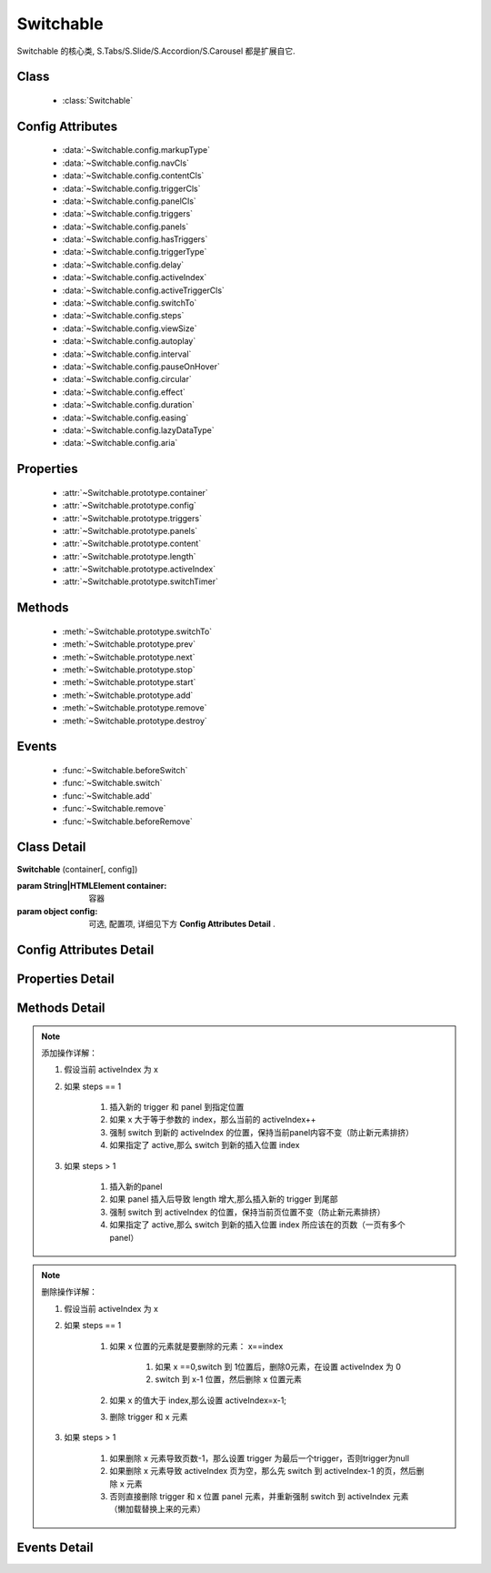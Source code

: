 ﻿.. currentmodule:: switchable

Switchable
===================================================================

|  Switchable 的核心类, S.Tabs/S.Slide/S.Accordion/S.Carousel 都是扩展自它.

Class
-----------------------------------------------

  * :class:`Switchable`

  
Config Attributes
-----------------------------------------------
  
  * :data:`~Switchable.config.markupType`
  * :data:`~Switchable.config.navCls`
  * :data:`~Switchable.config.contentCls`
  * :data:`~Switchable.config.triggerCls`
  * :data:`~Switchable.config.panelCls`
  * :data:`~Switchable.config.triggers`
  * :data:`~Switchable.config.panels`
  * :data:`~Switchable.config.hasTriggers`
  * :data:`~Switchable.config.triggerType`
  * :data:`~Switchable.config.delay`
  * :data:`~Switchable.config.activeIndex`
  * :data:`~Switchable.config.activeTriggerCls`
  * :data:`~Switchable.config.switchTo`
  * :data:`~Switchable.config.steps`
  * :data:`~Switchable.config.viewSize`
  * :data:`~Switchable.config.autoplay`
  * :data:`~Switchable.config.interval`
  * :data:`~Switchable.config.pauseOnHover`
  * :data:`~Switchable.config.circular`
  * :data:`~Switchable.config.effect`
  * :data:`~Switchable.config.duration`
  * :data:`~Switchable.config.easing`
  * :data:`~Switchable.config.lazyDataType`
  * :data:`~Switchable.config.aria`
 
Properties
-----------------------------------------------

  * :attr:`~Switchable.prototype.container`
  * :attr:`~Switchable.prototype.config`
  * :attr:`~Switchable.prototype.triggers`
  * :attr:`~Switchable.prototype.panels`
  * :attr:`~Switchable.prototype.content`
  * :attr:`~Switchable.prototype.length`
  * :attr:`~Switchable.prototype.activeIndex`
  * :attr:`~Switchable.prototype.switchTimer`


Methods
-----------------------------------------------

  * :meth:`~Switchable.prototype.switchTo`
  * :meth:`~Switchable.prototype.prev`
  * :meth:`~Switchable.prototype.next`
  * :meth:`~Switchable.prototype.stop`
  * :meth:`~Switchable.prototype.start`
  * :meth:`~Switchable.prototype.add`
  * :meth:`~Switchable.prototype.remove`
  * :meth:`~Switchable.prototype.destroy`

  
Events
-----------------------------------------------

  * :func:`~Switchable.beforeSwitch`
  * :func:`~Switchable.switch`
  * :func:`~Switchable.add`
  * :func:`~Switchable.remove`
  * :func:`~Switchable.beforeRemove`


Class Detail
---------------------------------------------------------------------

.. class:: Switchable

    | **Switchable** (container[, config])

    :param String|HTMLElement container: 容器
    :param object config: 可选, 配置项, 详细见下方 **Config Attributes Detail** .


Config Attributes Detail
---------------------------------------------------------------------

.. data:: Switchable.config.markupType

    {Number} - 默认为0. 指明 DOM 结构标记的类型, 可取 0, 1, 2.
    
    **当取 0 时**, 表示 DOM 是默认结构: 通过 nav 和 content 来获取 triggers 和 panels, 即通过配置以下两个参数获取.

    .. data:: Switchable.config.navCls

        {String} - triggers 所在容器的 class, 默认为 'ks-switchable-nav'.

    .. data:: Switchable.config.contentCls

        {String} - panels 所在容器的 class, 默认为 'ks-switchable-content'.

        这种方式的 DOM 结构类似于:

        .. code-block:: html

            <div id="J_Slide">  <!-- 容器元素 -->
                <ul class="ks-switchable-nav">  <!-- 触发器列表 -->
                    <li class="ks-active">标题 A</li>
                    <li>标题 B</li>
                    <li>标题 C</li>
                    <li>标题 D</li>
                </ul>
                <div class="ks-switchable-content">  <!-- 面板列表 -->
                    <div>内容 A</div>
                    <div style="display: none">内容 B</div>
                    <div style="display: none">内容 C</div>
                    <div style="display: none">内容 D</div>
                </div>
            </div>

    **当取 1 时**,  表示 DOM 结构 可适度灵活：通过 cls 来获取 triggers 和 panels, 即通过配置以下两个参数获取.

    .. data:: Switchable.config.triggerCls

        {String} - 默认为 'ks-switchable-trigger', 会在 container 下寻找指定 class 的元素作为触发器.


    .. data:: Switchable.config.panelCls

        {String} - 默认为 'ks-switchable-panel', 会在 container 下寻找指定 class 的元素作为面板.

        这种方式的 DOM 结构类似于:

        .. code-block:: html

            <div id="J_Accordion">
                <div class="ks-switchable-trigger ks-active"><i class="ks-icon"></i><h3>标题A</h3></div>
                <div class="ks-switchable-panel">内容A<br/>内容A<br/>内容A</div>
                <div class="ks-switchable-trigger"><i class="ks-icon"></i><h3>标题B</h3></div>
                <div class="ks-switchable-panel" style="display:none;">内容B<br/>内容B<br/>内容B</div>
                <div class="ks-switchable-trigger"><i class="ks-icon"></i><h3>标题C</h3></div>
                <div class="ks-switchable-panel" style="display:none;">内容C<br/>内容C<br/>内容C<br/>内容C<br/>内容C</div>
                <div class="ks-switchable-trigger last-trigger"><i class="ks-icon"></i><h3>标题D</h3></div>
                <div class="ks-switchable-panel last-panel" style="display:none;">内容D<br/>内容D<br/>内容D</div>
            </div>

    **当取 2 时**,  表示 DOM 结构 完全自由: 直接传入 triggers 和 panels, 即通过配置以下两个参数获取. 这种方式下, DOM 结构就非常自由了, 传入什么内容有你自己定, 只需要 triggers 和 panels 的数量保持一致就好.

    .. data:: Switchable.config.triggers

        {Array<HTMLElement>} - 默认为 [], 触发器数组.

    .. data:: Switchable.config.panels

        {Array<HTMLElement>} - 默认为 [], 面板数组.

.. data:: Switchable.config.hasTriggers

    {Boolean} - 默认为 true, 是否有触发器.

.. data:: Switchable.config.triggerType

    {String} - 默认为 'mouse' , 触发类型,  可选为'mouse' 或 'click'.

.. data:: Switchable.config.delay

    {Number} - 默认为 .1 , 触发延迟时间, 单位为s.

.. data:: Switchable.config.activeIndex

    {Number} - 默认为 0,  markup 的默认激活项, 应该与此 index 一致.

    .. note::

       使用此项时, 需要让激活项对应的 trigger 和 panel 的 HTMLElement, 在 DOM 结构上设置为 激活状态, 不然无法正确切换


.. data:: Switchable.config.activeTriggerCls

    {String} - 激活某个 trigger 时设置的 class , 默认是 'ks-active'.

.. data:: Switchable.config.switchTo

    {Number} - 初始化时, 自动切换到指定面板, 默认为 0 , 即第一个.

    .. note::

       switchTo 和 activeIndex 的区别是:

       * activeIndex 需要 DOM 上设置激活状态, 初始化后不会去切换状态;
       * switchTo 则不需要修改 DOM, 但 switchTo 设置后, 会去切换到指定状态, 这在用了一些动画效果时, 切换动作更为明显;

.. data:: Switchable.config.steps

    {Number} - 步长, 表示每次切换要间隔多少个 panels, 默认为 1.

.. data:: Switchable.config.viewSize

    {Array} - 可见视图区域的大小. 如果 css 中不设置 panel 的高宽或初始没有 panel , 则需要这里手工指定大小, 默认为 [].
    
    .. note::
    
        当 panel 的高宽 css 中不指定时，需要设置 viewSize 为单个 panel 的高宽.


.. data:: Switchable.config.autoplay

    {Boolean} - 是否自动切换, 默认为 false, 开启后, 不需要触发触发器, 即可自动播放.


.. data:: Switchable.config.interval

    {Number} - 自动播放间隔时间, 以 s 为单位, 默认为 5.

.. data:: Switchable.config.pauseOnHover

    {Boolean} - triggerType 为 mouse 时, 鼠标悬停在 slide 上是否暂停自动播放, 默认为 true.


.. data:: Switchable.config.circular

    {Boolean} - 是否循环切换, 默认为 true, 是否循环播放, 当切换到最初/最后一个时, 是否切换到最后/最初一个.

.. data:: Switchable.config.effect

    {String} - 动画效果函数, 默认没有特效, 可取 ``scrollx``, ``scrolly``, ``fade`` 或者直接传入自定义效果函数.

.. data:: Switchable.config.duration

    {Number} - 默认为 .5, 动画的时长.

.. data:: Switchable.config.easing

    {String|Function} - 动画效果, 详见 :class:`~anim.Anim`, 默认为 ``easeNone`` .

.. data:: Switchable.config.lazyDataType

    {String} - 默认为 'area-data', 设置延迟加载时使用的数据类型, 可取:

    1. ``textarea`` 或 ``area-data`` , 即表示延迟加载使用的是 ``textarea`` 方式, 可以给非当前 panel 内嵌一个 ``<textarea class="ks-datalazyload-custom" style="visibility: hidden;">panel的内容</textarea>``;
    2. ``img`` 或 ``img-src``, 即表示延迟加载使用的是 ``img`` 方式, 可以给非当前 panel 中的 img 元素设置属性 ``data-ks-lazyload-custom`` 为 src 的地址, 这种方式常用于 旋转木马, 见 `Demo <../../../demo/component/switchable/index.html>`_

    .. note::

        - 支持懒加载, 需要载入 S.Datalazyload, 详见 :class:`~datalazyload.DataLazyload`

.. data:: Switchable.config.aria

    {Boolean} - 无障碍访问支持, 默认为 false, 即关闭.


Properties Detail
-----------------------------------------------------------------------------

.. attribute:: Switchable.prototype.container

    {HTMLElement} - 只读, 容器元素

.. attribute:: Switchable.prototype.config

    {Object} - - 只读, 配置信息

.. attribute:: Switchable.prototype.triggers

    {Array} - 只读, 触发器集合, 可以为空值 []

.. attribute:: Switchable.prototype.panels

    {Array} - 只读, 切换面板集合,  可以为空值 []

.. attribute:: Switchable.prototype.content

    {HTMLElement} - 只读, 存放面板的容器元素

.. attribute:: Switchable.prototype.length

    {Number} - 只读, 触发器或面板的个数

.. attribute:: Switchable.prototype.activeIndex

    {Number} - 只读, 当前被激活的触发器序号, 从0 开始

.. attribute:: Switchable.prototype.switchTimer

    {Object} - 只读, 切换定时器, 一般作为内部使用


Methods Detail
----------------------------------------------------------------------------------------------------------

.. method:: Switchable.prototype.switchTo

    | **switchTo** (index, direction, ev, callback)
    | 切换到某个视图
    
    :param Number index: 要切换的项
    :param String direction: (可选) 方向, 用于 effect, 可取 'forward', 'backward', 或者不设置
    :param EventObject ev: (可选) 引起该操作的事件
    :param Function callback: (可选) 运行完回调, 和绑定 switch 事件作用一样

.. method:: Switchable.prototype.prev

    | **prev** ([ev])
    | 切换到上一视图
    
    :param EventObject ev: 引起该操作的事件


.. method:: Switchable.prototype.next

    | **next** (ev)
    | 切换到下一视图
    
    :param EventObject ev: (可选) 引起该操作的事件
    
.. method:: Switchable.prototype.stop

    | **stop** ()
    | 停止自动切换
    
    .. note::
    
        只有设置了 :data:`~Switchable.config.autoplay` true 时有效
    
.. method:: Switchable.prototype.start

    | **start** ()
    | 开始自动切换
    
    .. note::
    
        只有设置了 :data:`~Switchable.config.autoplay` true 时有效

.. versionadded:: 1.3

.. method:: Switchable.prototype.add

    | **add** (cfg)
    | 添加一项

    :param Object cfg: 添加的具体配置
    :param HTMLElement cfg.trigger: 导航的 trigger 节点
    :param HTMLELement cfg.panel: 内容节点
    :param Number cfg.index: 插入位置
    :param Boolean cfg.active: 是否将新插入的内容节点激活显示

.. note::

    添加操作详解：

    #. 假设当前 activeIndex 为 x

    #. 如果 steps == 1

        #. 插入新的 trigger 和 panel 到指定位置

        #. 如果 x 大于等于参数的 index，那么当前的 activeIndex++

        #. 强制 switch 到新的 activeIndex 的位置，保持当前panel内容不变（防止新元素排挤）

        #. 如果指定了 active,那么 switch 到新的插入位置 index

    #. 如果 steps > 1

        #. 插入新的panel

        #. 如果 panel 插入后导致 length 增大,那么插入新的 trigger 到尾部

        #. 强制 switch 到 activeIndex 的位置，保持当前页位置不变（防止新元素排挤）

        #. 如果指定了 active,那么 switch 到新的插入位置 index 所应该在的页数（一页有多个panel）


.. versionadded:: 1.3

.. method:: Switchable.prototype.remove

    | **remove** (index)
    | 删除一个内容节点

    :param Number index: 将要删除的内容节点所在的位置

.. note::

    删除操作详解：

    #. 假设当前 activeIndex 为 x

    #. 如果 steps == 1

        #. 如果 x 位置的元素就是要删除的元素： x==index

            #. 如果 x ==0,switch 到 1位置后，删除0元素，在设置 activeIndex 为 0

            #. switch 到 x-1 位置，然后删除 x 位置元素

        #. 如果 x 的值大于 index,那么设置 activeIndex=x-1;

        #. 删除 trigger 和 x 元素

    #. 如果 steps > 1

        #. 如果删除 x 元素导致页数-1，那么设置 trigger 为最后一个trigger，否则trigger为null

        #. 如果删除 x 元素导致 activeIndex 页为空，那么先 switch 到  activeIndex-1 的页，然后删除 x 元素

        #. 否则直接删除 trigger 和 x 位置 panel 元素，并重新强制 switch 到 activeIndex 元素（懒加载替换上来的元素）


.. versionadded:: 1.3

.. method:: Switchable.prototype.destroy

    | **destroy** (keepNode)
    | 销毁该组件

    :param Boolean keepNode: 是否保留节点，默认 false.

Events Detail
------------------------------------------------------------------------------------------

.. function:: Switchable.beforeSwitch
    
    | **beforeSwitch** (ev)
    | 切换前触发. 当该事件的函数处理器返回 false, 则会阻止切换动作.
    
    :param Object ev: 事件对象
    :param Number ev.toIndex: 即将切换到的tab的索引号

.. function:: Switchable.switch

    | **switch** (ev)
    | 切换后触发.
    
    :param Object ev: 事件对象
    :param Number ev.currentIndex: 当前切换到的tab的索引号

.. function:: Switchable.add

    | **add** (ev)
    | 添加节点后触发

    :param Object ev: 事件对象
    :param Number ev.index: 新节点所在的位置
    :param HTMLElement trigger: 新 trigger 节点
    :param HTMLElement panel: 新内容节点

.. function:: Switchable.beforeRemove

    | **beforeRemove** (ev)
    | 删除节前触发. 当该事件的函数处理器返回 false, 则会阻止删除节动作.

    :param Object ev: 事件对象
    :param Number ev.index: 将要删除的节点所在的位置
    :param HTMLElement trigger: 将要被删除的 trigger 节点
    :param HTMLElement panel: 将要被删除的内容节点

.. function:: Switchable.remove

    | **remove** (ev)
    | 删除节点后触发

    :param Object ev: 事件对象
    :param Number ev.index: 删除的节点所在的位置
    :param HTMLElement trigger: 被删除的 trigger 节点
    :param HTMLElement panel: 被删除的内容节点


